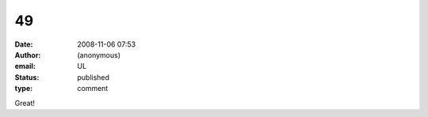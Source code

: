 49
##
:date: 2008-11-06 07:53
:author: (anonymous)
:email: UL
:status: published
:type: comment

Great!
